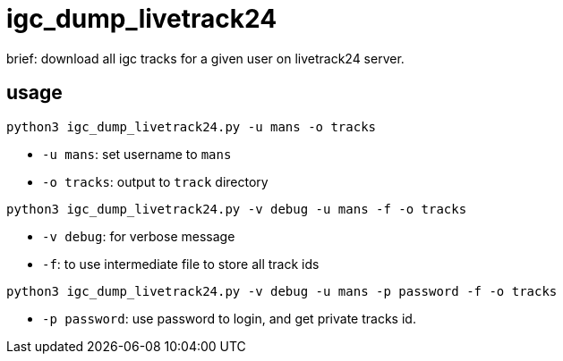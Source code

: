 = igc_dump_livetrack24

brief: download all igc tracks for a given user on livetrack24 server.

== usage

[source,bash]
----
python3 igc_dump_livetrack24.py -u mans -o tracks
----

 - `-u mans`: set username to `mans`
 - `-o tracks`: output to `track` directory

[source,bash]
----
python3 igc_dump_livetrack24.py -v debug -u mans -f -o tracks
----

 - `-v debug`: for verbose message
 - `-f`: to use intermediate file to store all track ids


[source,bash]
----
python3 igc_dump_livetrack24.py -v debug -u mans -p password -f -o tracks
----

 - `-p password`: use password to login, and get private tracks id.
